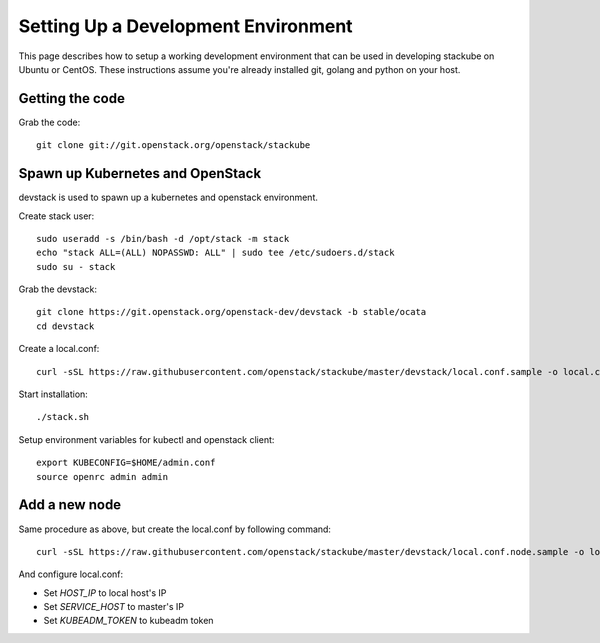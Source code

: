 Setting Up a Development Environment
=====================================

This page describes how to setup a working development environment that can be used in developing stackube on Ubuntu or CentOS. These instructions assume you're already installed git, golang and python on your host.

=================
Getting the code
=================

Grab the code:
::

  git clone git://git.openstack.org/openstack/stackube

==================================
Spawn up Kubernetes and OpenStack
==================================

devstack is used to spawn up a kubernetes and openstack environment.

Create stack user:
::

  sudo useradd -s /bin/bash -d /opt/stack -m stack
  echo "stack ALL=(ALL) NOPASSWD: ALL" | sudo tee /etc/sudoers.d/stack
  sudo su - stack

Grab the devstack:
::

  git clone https://git.openstack.org/openstack-dev/devstack -b stable/ocata
  cd devstack

Create a local.conf:
::

  curl -sSL https://raw.githubusercontent.com/openstack/stackube/master/devstack/local.conf.sample -o local.conf

Start installation:
::

  ./stack.sh

Setup environment variables for kubectl and openstack client:
::

  export KUBECONFIG=$HOME/admin.conf
  source openrc admin admin

================
Add a new node
================

Same procedure as above, but create the local.conf by following command:
::

  curl -sSL https://raw.githubusercontent.com/openstack/stackube/master/devstack/local.conf.node.sample -o local.conf

And configure local.conf:

- Set `HOST_IP` to local host's IP
- Set `SERVICE_HOST` to master's IP
- Set `KUBEADM_TOKEN` to kubeadm token

